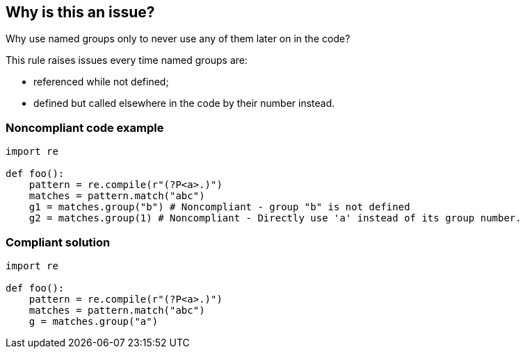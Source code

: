 == Why is this an issue?

Why use named groups only to never use any of them later on in the code?

This rule raises issues every time named groups are:

* referenced while not defined;
* defined but called elsewhere in the code by their number instead.


=== Noncompliant code example

[source,python]
----
import re

def foo():
    pattern = re.compile(r"(?P<a>.)")
    matches = pattern.match("abc")
    g1 = matches.group("b") # Noncompliant - group "b" is not defined
    g2 = matches.group(1) # Noncompliant - Directly use 'a' instead of its group number.
----


=== Compliant solution

[source,python]
----
import re

def foo():
    pattern = re.compile(r"(?P<a>.)")
    matches = pattern.match("abc")
    g = matches.group("a")
----

ifdef::env-github,rspecator-view[]

'''
== Implementation Specification
(visible only on this page)

=== Message

* In case there is no group with name:
** There is no group named 'S' in the regular expression.
* In case number access to named group
** Directly use 'S' instead of its group number.


=== Highlighting

* primary: the group number or group name
** secondary: named groups


endif::env-github,rspecator-view[]
